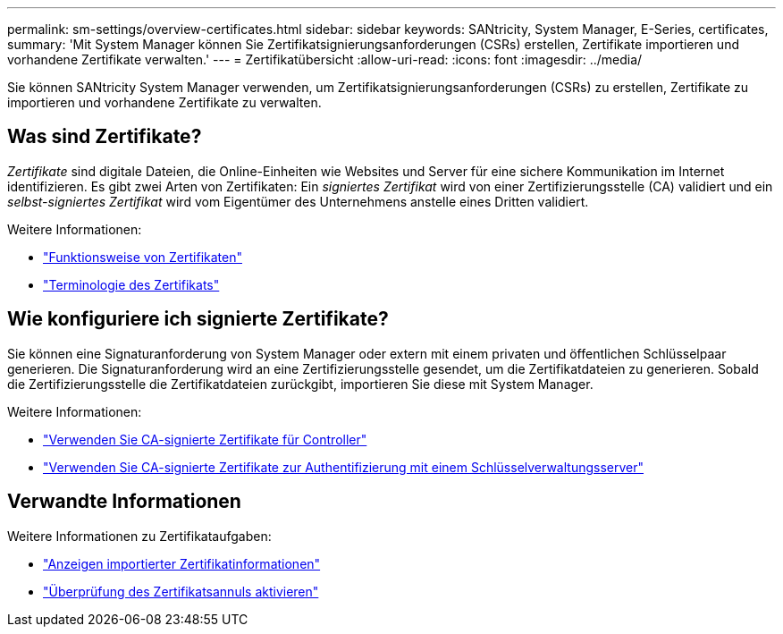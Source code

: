 ---
permalink: sm-settings/overview-certificates.html 
sidebar: sidebar 
keywords: SANtricity, System Manager, E-Series, certificates, 
summary: 'Mit System Manager können Sie Zertifikatsignierungsanforderungen (CSRs) erstellen, Zertifikate importieren und vorhandene Zertifikate verwalten.' 
---
= Zertifikatübersicht
:allow-uri-read: 
:icons: font
:imagesdir: ../media/


[role="lead"]
Sie können SANtricity System Manager verwenden, um Zertifikatsignierungsanforderungen (CSRs) zu erstellen, Zertifikate zu importieren und vorhandene Zertifikate zu verwalten.



== Was sind Zertifikate?

_Zertifikate_ sind digitale Dateien, die Online-Einheiten wie Websites und Server für eine sichere Kommunikation im Internet identifizieren. Es gibt zwei Arten von Zertifikaten: Ein _signiertes Zertifikat_ wird von einer Zertifizierungsstelle (CA) validiert und ein _selbst-signiertes Zertifikat_ wird vom Eigentümer des Unternehmens anstelle eines Dritten validiert.

Weitere Informationen:

* link:how-certificates-work-sam.html["Funktionsweise von Zertifikaten"]
* link:certificate-terminology.html["Terminologie des Zertifikats"]




== Wie konfiguriere ich signierte Zertifikate?

Sie können eine Signaturanforderung von System Manager oder extern mit einem privaten und öffentlichen Schlüsselpaar generieren. Die Signaturanforderung wird an eine Zertifizierungsstelle gesendet, um die Zertifikatdateien zu generieren. Sobald die Zertifizierungsstelle die Zertifikatdateien zurückgibt, importieren Sie diese mit System Manager.

Weitere Informationen:

* link:use-ca-signed-certificates-for-controllers.html["Verwenden Sie CA-signierte Zertifikate für Controller"]
* link:use-ca-signed-certificates-for-authentication-with-a-key-management-server.html["Verwenden Sie CA-signierte Zertifikate zur Authentifizierung mit einem Schlüsselverwaltungsserver"]




== Verwandte Informationen

Weitere Informationen zu Zertifikataufgaben:

* link:view-imported-certificates.html["Anzeigen importierter Zertifikatinformationen"]
* link:enable-certificate-revocation-checking.html["Überprüfung des Zertifikatsannuls aktivieren"]

